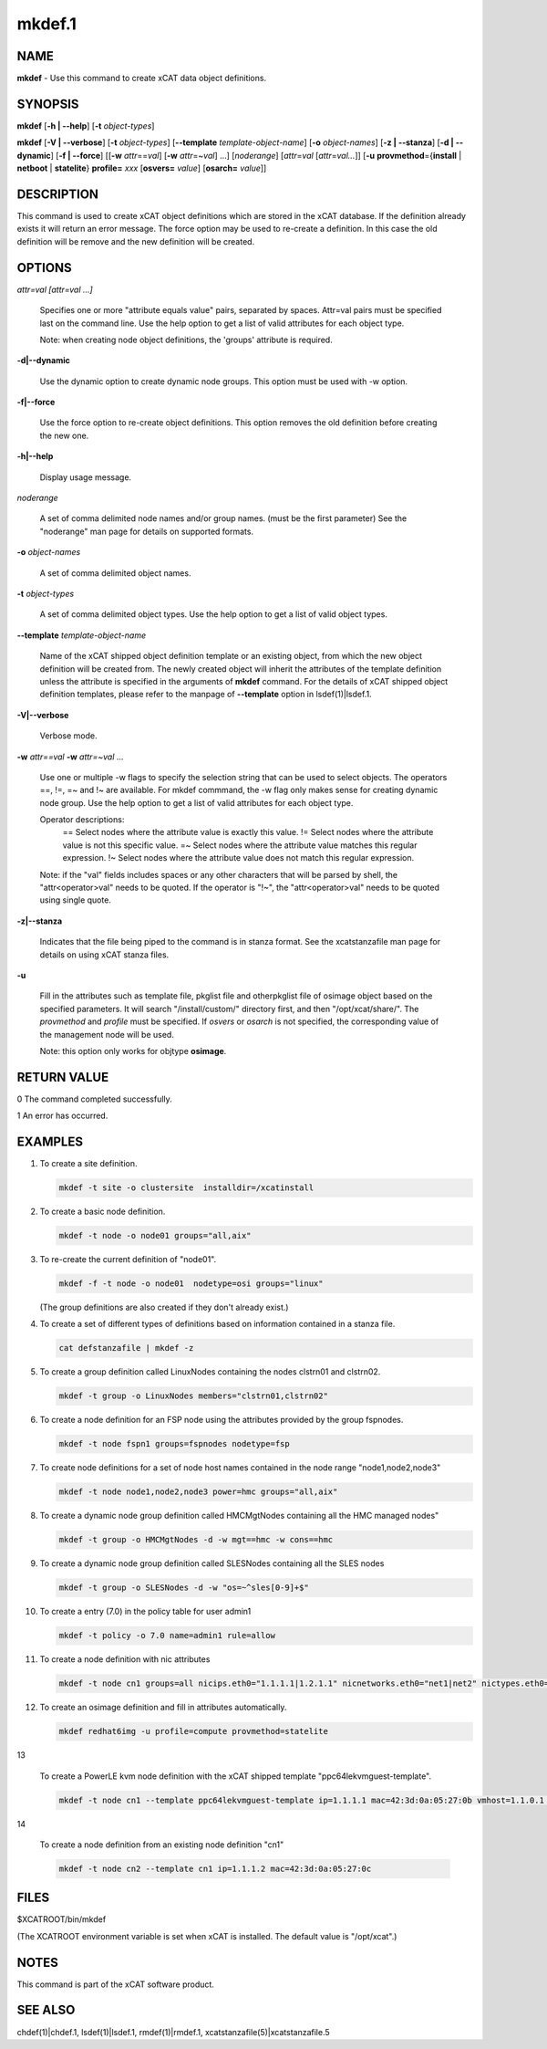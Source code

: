
#######
mkdef.1
#######

.. highlight:: perl


****
NAME
****


\ **mkdef**\  - Use this command to create xCAT data object definitions.


********
SYNOPSIS
********


\ **mkdef**\  [\ **-h | -**\ **-help**\ ] [\ **-t**\  \ *object-types*\ ]

\ **mkdef**\  [\ **-V | -**\ **-verbose**\ ] [\ **-t**\  \ *object-types*\ ] [\ **-**\ **-template**\  \ *template-object-name*\ ] [\ **-o**\  \ *object-names*\ ] [\ **-z | -**\ **-stanza**\ ] [\ **-d | -**\ **-dynamic**\ ] [\ **-f | -**\ **-force**\ ] [[\ **-w**\  \ *attr*\ ==\ *val*\ ] [\ **-w**\  \ *attr*\ =~\ *val*\ ] ...] [\ *noderange*\ ] [\ *attr*\ =\ *val*\  [\ *attr*\ =\ *val...*\ ]] [\ **-u**\  \ **provmethod**\ ={\ **install**\  | \ **netboot**\  | \ **statelite**\ } \ **profile=**\  \ *xxx*\  [\ **osvers=**\  \ *value*\ ] [\ **osarch=**\  \ *value*\ ]]


***********
DESCRIPTION
***********


This command is used to create xCAT object definitions which are stored in the xCAT database. If the definition already exists it will return an error message. The force option may be used to re-create a definition.  In this case the old definition will be remove and the new definition will be created.


*******
OPTIONS
*******



\ *attr=val [attr=val ...]*\ 
 
 Specifies one or more "attribute equals value" pairs, separated by spaces. Attr=val pairs must be specified last on the command line. Use the help option to get a list of valid attributes for each object type.
 
 Note: when creating node object definitions, the 'groups' attribute is required.
 


\ **-d|-**\ **-dynamic**\ 
 
 Use the dynamic option to create dynamic node groups. This option must be used with -w option.
 


\ **-f|-**\ **-force**\ 
 
 Use the force option to re-create object definitions. This option removes the old definition before creating the new one.
 


\ **-h|-**\ **-help**\ 
 
 Display usage message.
 


\ *noderange*\ 
 
 A set of comma delimited node names and/or group names. (must be the first parameter) See the "noderange" man page for details on supported formats.
 


\ **-o**\  \ *object-names*\ 
 
 A set of comma delimited object names.
 


\ **-t**\  \ *object-types*\ 
 
 A set of comma delimited object types.  Use the help option to get a list of valid object types.
 


\ **-**\ **-template**\  \ *template-object-name*\ 
 
 Name of the xCAT shipped object definition template or an existing object, from which the new object definition will be created from. The newly created object will inherit the attributes of the template definition unless the attribute is specified in the arguments of \ **mkdef**\  command. For the details of xCAT shipped object definition templates, please refer to the manpage of \ **-**\ **-template**\  option in lsdef(1)|lsdef.1.
 


\ **-V|-**\ **-verbose**\ 
 
 Verbose mode.
 


\ **-w**\  \ *attr==val*\  \ **-w**\  \ *attr=~val*\  ...
 
 Use one or multiple -w flags to specify the selection string that can be used to select objects. The operators ==, !=, =~ and !~ are available. For mkdef commmand, the -w flag only makes sense for creating dynamic node group. Use the help option to get a list of valid attributes for each object type.
 
 Operator descriptions:
         ==        Select nodes where the attribute value is exactly this value.
         !=        Select nodes where the attribute value is not this specific value.
         =~        Select nodes where the attribute value matches this regular expression.
         !~        Select nodes where the attribute value does not match this regular expression.
 
 Note: if the "val" fields includes spaces or any other characters that will be parsed by shell, the "attr<operator>val" needs to be quoted. If the operator is "!~", the "attr<operator>val" needs to be quoted using single quote.
 


\ **-z|-**\ **-stanza**\ 
 
 Indicates that the file being piped to the command is in stanza format.  See the xcatstanzafile man page for details on using xCAT stanza files.
 


\ **-u**\ 
 
 Fill in the attributes such as template file, pkglist file and otherpkglist file of osimage object based on the specified parameters. It will search "/install/custom/" directory first, and then "/opt/xcat/share/".
 The \ *provmethod*\  and \ *profile*\  must be specified. If \ *osvers*\  or \ *osarch*\  is not specified, the corresponding value of the management node will be used.
 
 Note: this option only works for objtype \ **osimage**\ .
 



************
RETURN VALUE
************


0 The command completed successfully.

1 An error has occurred.


********
EXAMPLES
********



1.
 
 To create a site definition.
 
 
 .. code-block:: perl
 
   mkdef -t site -o clustersite  installdir=/xcatinstall
 
 


2.
 
 To create a basic node definition.
 
 
 .. code-block:: perl
 
   mkdef -t node -o node01 groups="all,aix"
 
 


3.
 
 To re-create the current definition of "node01".
 
 
 .. code-block:: perl
 
   mkdef -f -t node -o node01  nodetype=osi groups="linux"
 
 
 (The group definitions are also created if they don't already exist.)
 


4.
 
 To create a set of different types of definitions based on information contained in a stanza file.
 
 
 .. code-block:: perl
 
   cat defstanzafile | mkdef -z
 
 


5.
 
 To create a group definition called LinuxNodes containing the nodes clstrn01 and clstrn02.
 
 
 .. code-block:: perl
 
   mkdef -t group -o LinuxNodes members="clstrn01,clstrn02"
 
 


6.
 
 To create a node definition for an FSP node using the attributes provided by the group fspnodes.
 
 
 .. code-block:: perl
 
   mkdef -t node fspn1 groups=fspnodes nodetype=fsp
 
 


7.
 
 To create node definitions for a set of node host names contained in the node range "node1,node2,node3"
 
 
 .. code-block:: perl
 
   mkdef -t node node1,node2,node3 power=hmc groups="all,aix"
 
 


8.
 
 To create a dynamic node group definition called HMCMgtNodes containing all the HMC managed nodes"
 
 
 .. code-block:: perl
 
   mkdef -t group -o HMCMgtNodes -d -w mgt==hmc -w cons==hmc
 
 


9.
 
 To create a dynamic node group definition called SLESNodes containing all the SLES nodes
 
 
 .. code-block:: perl
 
   mkdef -t group -o SLESNodes -d -w "os=~^sles[0-9]+$"
 
 


10.
 
 To create a entry (7.0) in the policy table for user admin1
 
 
 .. code-block:: perl
 
   mkdef -t policy -o 7.0 name=admin1 rule=allow
 
 


11.
 
 To create a node definition with nic attributes
 
 
 .. code-block:: perl
 
   mkdef -t node cn1 groups=all nicips.eth0="1.1.1.1|1.2.1.1" nicnetworks.eth0="net1|net2" nictypes.eth0="Ethernet"
 
 


12.
 
 To create an osimage definition and fill in attributes automatically.
 
 
 .. code-block:: perl
 
   mkdef redhat6img -u profile=compute provmethod=statelite
 
 


13
 
 To create a PowerLE kvm node definition with the xCAT shipped template "ppc64lekvmguest-template".
 
 
 .. code-block:: perl
 
   mkdef -t node cn1 --template ppc64lekvmguest-template ip=1.1.1.1 mac=42:3d:0a:05:27:0b vmhost=1.1.0.1 vmnics=br0
 
 


14
 
 To create a node definition from an existing node definition "cn1"
 
 
 .. code-block:: perl
 
   mkdef -t node cn2 --template cn1 ip=1.1.1.2 mac=42:3d:0a:05:27:0c
 
 



*****
FILES
*****


$XCATROOT/bin/mkdef

(The XCATROOT environment variable is set when xCAT is installed. The
default value is "/opt/xcat".)


*****
NOTES
*****


This command is part of the xCAT software product.


********
SEE ALSO
********


chdef(1)|chdef.1, lsdef(1)|lsdef.1, rmdef(1)|rmdef.1, xcatstanzafile(5)|xcatstanzafile.5

